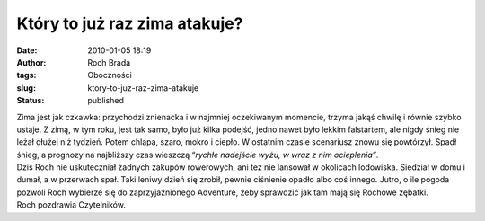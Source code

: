 Który to już raz zima atakuje?
##############################
:date: 2010-01-05 18:19
:author: Roch Brada
:tags: Oboczności
:slug: ktory-to-juz-raz-zima-atakuje
:status: published

| Zima jest jak czkawka: przychodzi znienacka i w najmniej oczekiwanym momencie, trzyma jakąś chwilę i równie szybko ustaje. Z zimą, w tym roku, jest tak samo, było już kilka podejść, jedno nawet było lekkim falstartem, ale nigdy śnieg nie leżał dłużej niż tydzień. Potem chlapa, szaro, mokro i ciepło. W ostatnim czasie scenariusz znowu się powtórzył. Spadł śnieg, a prognozy na najbliższy czas wieszczą “\ *rychłe nadejście wyżu, w wraz z nim ocieplenia”*.
| Dziś Roch nie uskuteczniał żadnych zakupów rowerowych, ani też nie lansował w okolicach lodowiska. Siedział w domu i dumał, a w przerwach spał. Taki leniwy dzień się zrobił, pewnie ciśnienie opadło albo coś innego. Jutro, o ile pogoda pozwoli Roch wybierze się do zaprzyjaźnionego Adventure, żeby sprawdzić jak tam mają się Rochowe zębatki.
| Roch pozdrawia Czytelników.
